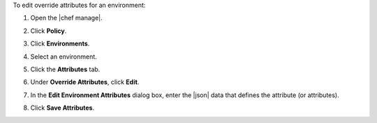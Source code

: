 .. This is an included how-to. 


To edit override attributes for an environment:

#. Open the |chef manage|.
#. Click **Policy**.
#. Click **Environments**.
#. Select an environment.
#. Click the **Attributes** tab.
#. Under **Override Attributes**, click **Edit**.
#. In the **Edit Environment Attributes** dialog box, enter the |json| data that defines the attribute (or attributes).

   .. image:: ../../images/step_manage_webui_policy_environment_edit_attribute.png

#. Click **Save Attributes**.
